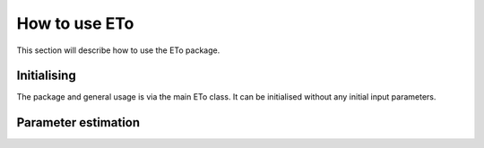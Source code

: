 How to use ETo
===============

This section will describe how to use the ETo package.

Initialising
------------
The package and general usage is via the main ETo class. It can be initialised without any initial input parameters.

.. ipython:: python

    from eto import ETo

    et1 = ETo()


Parameter estimation
---------------------
